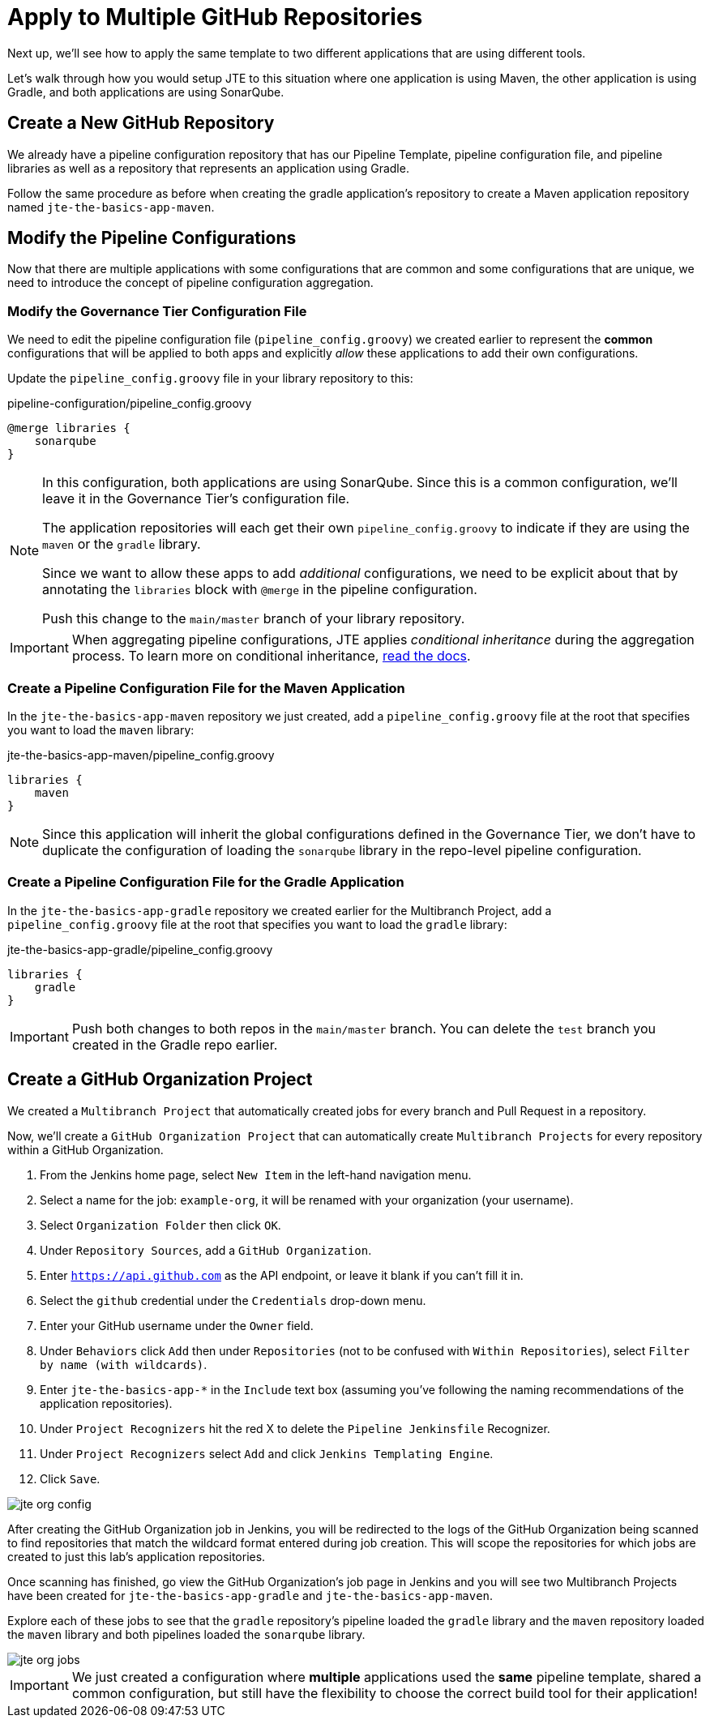 = Apply to Multiple GitHub Repositories

Next up, we'll see how to apply the same template to two different applications that are using different tools.

Let's walk through how you would setup JTE to this situation where one application is using Maven, the other application is using Gradle, and both applications are using SonarQube.

== Create a New GitHub Repository

We already have a pipeline configuration repository that has our Pipeline Template, pipeline configuration file, and pipeline libraries as well as a repository that represents an application using Gradle.

Follow the same procedure as before when creating the gradle application's repository to create a Maven application repository named `jte-the-basics-app-maven`.

== Modify the Pipeline Configurations

Now that there are multiple applications with some configurations that are common and some configurations that are unique, we need to introduce the concept of pipeline configuration aggregation.

=== Modify the Governance Tier Configuration File

We need to edit the pipeline configuration file (`pipeline_config.groovy`) we created earlier to represent the *common* configurations that will be applied to both apps and explicitly _allow_ these applications to add their own configurations.

Update the `pipeline_config.groovy` file in your library repository to this:

.pipeline-configuration/pipeline_config.groovy
[source,groovy]
----
@merge libraries {
    sonarqube 
}
----

[NOTE]
====
In this configuration, both applications are using SonarQube. Since this is a common configuration, we'll leave it in the Governance Tier's configuration file.

The application repositories will each get their own `pipeline_config.groovy` to indicate if they are using the `maven` or the `gradle` library.

Since we want to allow these apps to add _additional_ configurations, we need to be explicit about that by annotating the `libraries` block with `@merge` in the pipeline configuration.

Push this change to the `main/master` branch of your library repository.
====

[IMPORTANT]
====
When aggregating pipeline configurations, JTE applies _conditional inheritance_ during the aggregation process. To learn more on conditional inheritance,
xref:jte:governance:config_file_aggregation.adoc[read the docs].
====

=== Create a Pipeline Configuration File for the Maven Application

In the `jte-the-basics-app-maven` repository we just created, add a `pipeline_config.groovy` file at the root that specifies you want to load the `maven` library:

.jte-the-basics-app-maven/pipeline_config.groovy
[source,groovy]
----
libraries {
    maven
}
----

[NOTE]
====
Since this application will inherit the global configurations defined in the Governance Tier, we don't have to duplicate the configuration of loading the `sonarqube` library in the repo-level pipeline configuration.
====

=== Create a Pipeline Configuration File for the Gradle Application

In the `jte-the-basics-app-gradle` repository we created earlier for the Multibranch Project, add a `pipeline_config.groovy` file at the root that specifies you want to load the `gradle` library:

.jte-the-basics-app-gradle/pipeline_config.groovy
[source,groovy]
----
libraries {
    gradle
}
----

[IMPORTANT]
====
Push both changes to both repos in the `main/master` branch. You can delete the `test` branch you created in the Gradle repo earlier.
====

== Create a GitHub Organization Project

We created a `Multibranch Project` that automatically created jobs for every branch and Pull Request in a repository.

Now, we'll create a `GitHub Organization Project` that can automatically create `Multibranch Projects` for every repository within a GitHub Organization.

. From the Jenkins home page, select `New Item` in the left-hand navigation menu.
. Select a name for the job: `example-org`, it will be renamed with your organization (your username).
. Select `Organization Folder` then click `OK`.
. Under `Repository Sources`, add a `GitHub Organization`.
. Enter `https://api.github.com` as the API endpoint, or leave it blank if you can't fill it in.
. Select the `github` credential under the `Credentials` drop-down menu.
. Enter your GitHub username under the `Owner` field.
. Under `Behaviors` click `Add` then under `Repositories` (not to be confused with `Within Repositories`), select `Filter by name (with wildcards)`.
. Enter `jte-the-basics-app-*` in the `Include` text box (assuming you've following the naming recommendations of the application repositories).
. Under `Project Recognizers` hit the red X to delete the `Pipeline Jenkinsfile` Recognizer.
. Under `Project Recognizers` select `Add` and click `Jenkins Templating Engine`.
. Click `Save`.

image::jte_org_config.png[]

After creating the GitHub Organization job in Jenkins, you will be redirected to the logs of the GitHub Organization being scanned to find repositories that match the wildcard format entered during job creation. This will scope the repositories for which jobs are created to just this lab's application repositories.

Once scanning has finished, go view the GitHub Organization's job page in Jenkins and you will see two Multibranch Projects have been created for `jte-the-basics-app-gradle` and `jte-the-basics-app-maven`.

Explore each of these jobs to see that the `gradle` repository's pipeline loaded the `gradle` library and the `maven` repository loaded the `maven` library and both pipelines loaded the `sonarqube` library.

image::jte_org_jobs.png[]

[IMPORTANT]
====
We just created a configuration where *multiple* applications used the *same* pipeline template, shared a common configuration, but still have the flexibility to choose the correct build tool for their application!
====
